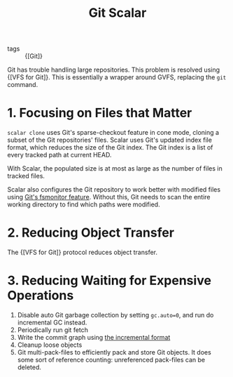 :PROPERTIES:
:ID:       3846be63-aa8d-4b06-a026-fc4c9ab9d98d
:END:
#+title: Git Scalar

- tags :: {[Git]}

Git has trouble handling large repositories. This problem is resolved
using {[VFS for Git]}. This is essentially a wrapper around GVFS,
replacing the =git= command.

* 1. Focusing on Files that Matter

=scalar clone= uses Git's sparse-checkout feature in cone mode,
cloning a subset of the Git repositories' files. Scalar uses Git's
updated index file format, which reduces the size of the Git index.
The Git index is a list of every tracked path at current HEAD.

With Scalar, the populated size is at most as large as the number of
files in tracked files.

Scalar also configures the Git repository to work better with modified
files using [[https://git-scm.com/docs/githooks#_fsmonitor_watchman][Git's fsmonitor feature]]. Without this, Git needs to scan
the entire working directory to find which paths were modified.

* 2. Reducing Object Transfer

The {[VFS for Git]} protocol reduces object transfer.

* 3. Reducing Waiting for Expensive Operations

1. Disable auto Git garbage collection by setting =gc.auto=0=, and run
   do incremental GC instead.
2. Periodically run git fetch
3. Write the commit graph using [[https://github.com/git/git/blob/5b0ca878e008e82f91300091e793427205ce3544/Documentation/technical/commit-graph.txt#L139-L319][the incremental format]]
4. Cleanup loose objects
5. Git multi-pack-files to efficiently pack and store Git objects. It
   does some sort of reference counting: unreferenced pack-files can
   be deleted.
